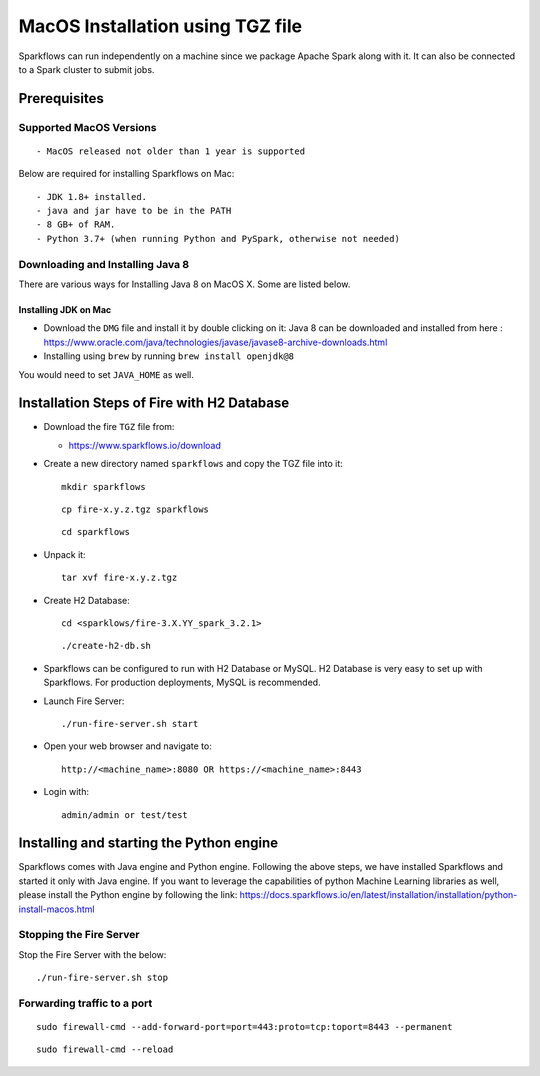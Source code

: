 MacOS Installation using TGZ file
^^^^^^^^^^^^^^^^^^^^^^^^^^^

Sparkflows can run independently on a machine since we package Apache Spark along with it. It can also be connected to a Spark cluster to submit jobs.

Prerequisites
=============

Supported MacOS Versions
-------------------------

::

  - MacOS released not older than 1 year is supported


Below are required for installing Sparkflows on Mac::

  - JDK 1.8+ installed.
  - java and jar have to be in the PATH
  - 8 GB+ of RAM.
  - Python 3.7+ (when running Python and PySpark, otherwise not needed)

    
Downloading and Installing Java 8
---------------------------------

There are various ways for Installing Java 8 on MacOS X. Some are listed below.

Installing JDK on Mac
+++++++++++++++++

- Download the ``DMG`` file and install it by double clicking on it: Java 8 can be downloaded and installed from here : https://www.oracle.com/java/technologies/javase/javase8-archive-downloads.html
- Installing using ``brew`` by running ``brew install openjdk@8``

You would need to set ``JAVA_HOME`` as well.

Installation Steps of Fire with H2 Database
===========================================

* Download the fire ``TGZ`` file from:

  * https://www.sparkflows.io/download

* Create a new directory named ``sparkflows`` and copy the TGZ file into it::

    mkdir sparkflows

  ::

    cp fire-x.y.z.tgz sparkflows

  ::

    cd sparkflows
  
  
* Unpack it::

    tar xvf fire-x.y.z.tgz

* Create H2 Database::

      cd <sparklows/fire-3.X.YY_spark_3.2.1>

  ::

      ./create-h2-db.sh

* Sparkflows can be configured to run with H2 Database or MySQL. H2 Database is very easy to set up with Sparkflows. For production deployments, MySQL is recommended.
    
* Launch Fire Server::

    ./run-fire-server.sh start

* Open your web browser and navigate to:: 
  
    http://<machine_name>:8080 OR https://<machine_name>:8443

* Login with:: 

    admin/admin or test/test

Installing and starting the Python engine
=========================================

Sparkflows comes with Java engine and Python engine. Following the above steps, we have installed Sparkflows and started it only with Java engine. If you want to leverage the capabilities of python Machine Learning libraries as well, please install the Python engine by following the link: https://docs.sparkflows.io/en/latest/installation/installation/python-install-macos.html

Stopping the Fire Server
------------------------

Stop the Fire Server with the below::

    ./run-fire-server.sh stop
    


Forwarding traffic to a port
------------------------

::

    sudo firewall-cmd --add-forward-port=port=443:proto=tcp:toport=8443 --permanent

::

    sudo firewall-cmd --reload

